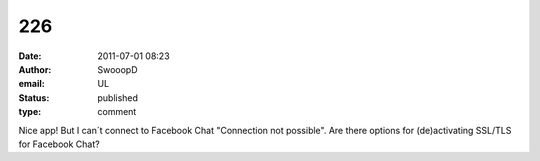 226
###
:date: 2011-07-01 08:23
:author: SwooopD
:email: UL
:status: published
:type: comment

Nice app! But I can´t connect to Facebook Chat "Connection not possible". Are there options for (de)activating SSL/TLS for Facebook Chat?
